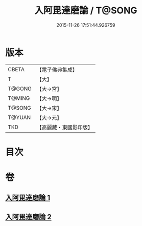 #+TITLE: 入阿毘達磨論 / T@SONG
#+DATE: 2015-11-26 17:51:44.926759
* 版本
 |     CBETA|【電子佛典集成】|
 |         T|【大】     |
 |    T@GONG|【大→宮】   |
 |    T@MING|【大→明】   |
 |    T@SONG|【大→宋】   |
 |    T@YUAN|【大→元】   |
 |       TKD|【高麗藏・東國影印版】|

* 目次
* 卷
** [[file:KR6l0019_001.txt][入阿毘達磨論 1]]
** [[file:KR6l0019_002.txt][入阿毘達磨論 2]]
